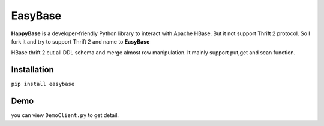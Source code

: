 EasyBase
========

**HappyBase** is a developer-friendly Python library to interact with
Apache HBase. But it not support Thrift 2 protocol. So I fork it and try
to support Thrift 2 and name to **EasyBase**

HBase thrift 2 cut all DDL schema and merge almost row manipulation. It
mainly support put,get and scan function.

Installation
------------

``pip install easybase``

Demo
----

you can view ``DemoClient.py`` to get detail.
